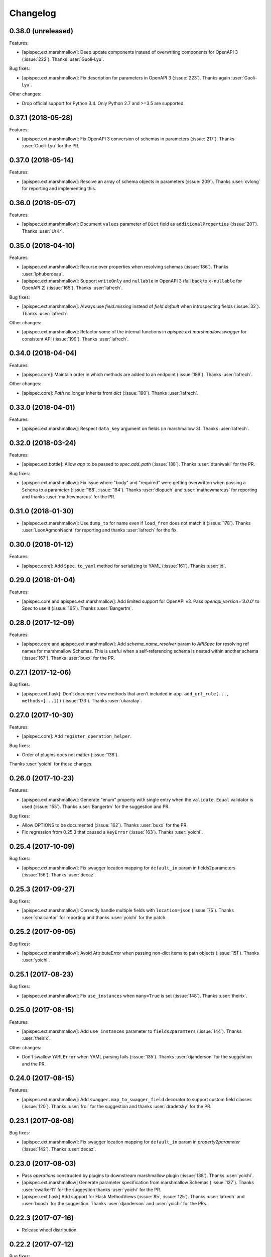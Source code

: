 Changelog
---------

0.38.0 (unreleased)
+++++++++++++++++++

Features:

- [apispec.ext.marshmallow]: Deep update components instead of
  overwriting components for OpenAPI 3 (:issue:`222`). Thanks
  :user:`Guoli-Lyu`.

Bug fixes:

- [apispec.ext.marshmallow]: Fix description for parameters in OpenAPI 3
  (:issue:`223`). Thanks again :user:`Guoli-Lyu`.

Other changes:

- Drop official support for Python 3.4. Only Python 2.7 and >=3.5 are
  supported.


0.37.1 (2018-05-28)
+++++++++++++++++++

Features:

- [apispec.ext.marshmallow]: Fix OpenAPI 3 conversion of schemas in
  parameters (:issue:`217`). Thanks :user:`Guoli-Lyu` for the PR.

0.37.0 (2018-05-14)
+++++++++++++++++++

Features:

- [apispec.ext.marshmallow]: Resolve an array of schema objects in
  parameters (:issue:`209`). Thanks :user:`cvlong` for reporting and
  implementing this.

0.36.0 (2018-05-07)
+++++++++++++++++++

Features:

- [apispec.ext.marshmallow]: Document ``values`` parameter of ``Dict`` field
  as ``additionalProperties`` (:issue:`201`). Thanks :user:`UrKr`.

0.35.0 (2018-04-10)
+++++++++++++++++++

Features:

- [apispec.ext.marshmallow]: Recurse over properties when resolving
  schemas (:issue:`186`). Thanks :user:`lphuberdeau`.
- [apispec.ext.marshmallow]: Support ``writeOnly`` and ``nullable`` in
  OpenAPI 3 (fall back to ``x-nullable`` for OpenAPI 2) (:issue:`165`).
  Thanks :user:`lafrech`.

Bug fixes:

- [apispec.ext.marshmallow]: Always use `field.missing` instead of
  `field.default` when introspecting fields (:issue:`32`). Thanks
  :user:`lafrech`.

Other changes:

- [apispec.ext.marshmallow]: Refactor some of the internal functions in
  `apispec.ext.marshmallow.swagger` for consistent API (:issue:`199`).
  Thanks :user:`lafrech`.

0.34.0 (2018-04-04)
+++++++++++++++++++

Features:

- [apispec.core]: Maintain order in which methods are added to an
  endpoint (:issue:`189`). Thanks :user:`lafrech`.

Other changes:

- [apispec.core]: `Path` no longer inherits from `dict` (:issue:`190`).
  Thanks :user:`lafrech`.

0.33.0 (2018-04-01)
+++++++++++++++++++

Features:

- [apispec.ext.marshmallow]: Respect ``data_key`` argument on fields
  (in marshmallow 3). Thanks :user:`lafrech`.

0.32.0 (2018-03-24)
+++++++++++++++++++

Features:

- [apispec.ext.bottle]: Allow `app` to be passed to `spec.add_path`
  (:issue:`188`). Thanks :user:`dtaniwaki` for the PR.

Bug fixes:

- [apispec.ext.marshmallow]: Fix issue where "body" and "required" were
  getting overwritten when passing a ``Schema`` to a parameter
  (:issue:`168`, :issue:`184`).
  Thanks :user:`dlopuch` and :user:`mathewmarcus` for reporting and
  thanks :user:`mathewmarcus` for the PR.

0.31.0 (2018-01-30)
+++++++++++++++++++

- [apispec.ext.marshmallow]: Use ``dump_to`` for name even if
  ``load_from`` does not match it (:issue:`178`). Thanks :user:`LeonAgmonNacht`
  for reporting and thanks :user:`lafrech` for the fix.

0.30.0 (2018-01-12)
+++++++++++++++++++

Features:

- [apispec.core]: Add ``Spec.to_yaml`` method for serializing to YAML
  (:issue:`161`). Thanks :user:`jd`.

0.29.0 (2018-01-04)
+++++++++++++++++++

Features:

- [apispec.core and apispec.ext.marshmallow]: Add limited support for
  OpenAPI v3. Pass `openapi_version='3.0.0'` to `Spec` to use it
  (:issue:`165`). Thanks :user:`Bangertm`.

0.28.0 (2017-12-09)
+++++++++++++++++++

Features:

- [apispec.core and apispec.ext.marshmallow]: Add `schema_name_resolver`
  param to `APISpec` for resolving ref names for marshmallow Schemas.
  This is useful when a self-referencing schema is nested within another
  schema (:issue:`167`). Thanks :user:`buxx` for the PR.

0.27.1 (2017-12-06)
+++++++++++++++++++

Bug fixes:

* [apispec.ext.flask]: Don't document view methods that aren't included
  in ``app.add_url_rule(..., methods=[...]))`` (:issue:`173`). Thanks :user:`ukaratay`.

0.27.0 (2017-10-30)
+++++++++++++++++++

Features:

* [apispec.core]: Add ``register_operation_helper``.

Bug fixes:

* Order of plugins does not matter (:issue:`136`).

Thanks :user:`yoichi` for these changes.

0.26.0 (2017-10-23)
+++++++++++++++++++

Features:

* [apispec.ext.marshmallow]: Generate "enum" property with single entry
  when the ``validate.Equal`` validator is used (:issue:`155`). Thanks
  :user:`Bangertm` for the suggestion and PR.

Bug fixes:

* Allow OPTIONS to be documented (:issue:`162`). Thanks :user:`buxx` for
  the PR.
* Fix regression from 0.25.3 that caused a ``KeyError`` (:issue:`163`). Thanks
  :user:`yoichi`.

0.25.4 (2017-10-09)
+++++++++++++++++++

Bug fixes:

* [apispec.ext.marshmallow]: Fix swagger location mapping for ``default_in``
  param in fields2parameters (:issue:`156`). Thanks :user:`decaz`.

0.25.3 (2017-09-27)
+++++++++++++++++++

Bug fixes:

* [apispec.ext.marshmallow]: Correctly handle multiple fields with
  ``location=json`` (:issue:`75`). Thanks :user:`shaicantor` for
  reporting and thanks :user:`yoichi` for the patch.


0.25.2 (2017-09-05)
+++++++++++++++++++

Bug fixes:

* [apispec.ext.marshmallow]: Avoid AttributeError when passing non-dict
  items to path objects (:issue:`151`). Thanks :user:`yoichi`.

0.25.1 (2017-08-23)
+++++++++++++++++++

Bug fixes:

* [apispec.ext.marshmallow]: Fix ``use_instances`` when ``many=True`` is
  set (:issue:`148`). Thanks :user:`theirix`.

0.25.0 (2017-08-15)
+++++++++++++++++++

Features:

* [apispec.ext.marshmallow]: Add ``use_instances`` parameter to
  ``fields2paramters`` (:issue:`144`). Thanks :user:`theirix`.

Other changes:

* Don't swallow ``YAMLError`` when YAML parsing fails
  (:issue:`135`). Thanks :user:`djanderson` for the suggestion
  and the PR.

0.24.0 (2017-08-15)
+++++++++++++++++++

Features:

* [apispec.ext.marshmallow]: Add ``swagger.map_to_swagger_field``
  decorator to support custom field classes (:issue:`120`). Thanks
  :user:`frol` for the suggestion and thanks :user:`dradetsky` for the
  PR.

0.23.1 (2017-08-08)
+++++++++++++++++++

Bug fixes:

* [apispec.ext.marshmallow]: Fix swagger location mapping for
  ``default_in`` param in `property2parameter` (:issue:`142`). Thanks
  :user:`decaz`.

0.23.0 (2017-08-03)
+++++++++++++++++++

* Pass `operations` constructed by plugins to downstream marshmallow
  plugin (:issue:`138`). Thanks :user:`yoichi`.
* [apispec.ext.marshmallow] Generate parameter specification from marshmallow Schemas (:issue:`127`).
  Thanks :user:`ewalker11` for the suggestion thanks :user:`yoichi` for the PR.
* [apispec.ext.flask] Add support for Flask MethodViews (:issue:`85`,
  :issue:`125`). Thanks :user:`lafrech` and :user:`boosh` for the
  suggestion. Thanks :user:`djanderson` and :user:`yoichi` for the PRs.

0.22.3 (2017-07-16)
+++++++++++++++++++

* Release wheel distribution.

0.22.2 (2017-07-12)
+++++++++++++++++++

Bug fixes:

* [apispec.ext.marshmallow]: Properly handle callable ``default`` values
  in output spec (:issue:`131`). Thanks :user:`NightBlues`.

0.22.1 (2017-06-25)
+++++++++++++++++++

Bug fixes:

* [apispec.ext.marshmallow]: Include ``default`` in output spec when
  ``False`` is the default for a ``Boolean`` field (:issue:`130`).
  Thanks :user:`nebularazer`.

0.22.0 (2017-05-30)
+++++++++++++++++++

Features:

* [apispec.ext.bottle] Added bottle plugin (:issue:`128`). Thanks :user:`lucasrc`.

0.21.0 (2017-04-21)
+++++++++++++++++++

Features:

* [apispec.ext.marshmallow] Sort list of required field names in generated spec (:issue:`124`). Thanks :user:`dradetsky`.

0.20.1 (2017-04-18)
+++++++++++++++++++

Bug fixes:

* [apispec.ext.tornado]: Fix compatibility with Tornado>=4.5.
* [apispec.ext.tornado]: Fix adding paths for handlers with coroutine methods in Python 2 (:issue:`99`).

0.20.0 (2017-03-19)
+++++++++++++++++++

Features:

* [apispec.core]: Definition helper functions receive the ``definition`` keyword argument, which is the current state of the definition (:issue:`122`). Thanks :user:`martinlatrille` for the PR.

Other changes:

* [apispec.ext.marshmallow] *Backwards-incompatible*: Remove ``dump`` parameter from ``schema2parameters``, ``fields2parameters``, and ``field2parameter`` (:issue:`114`). Thanks :user:`lafrech` and :user:`frol` for the feedback and :user:`lafrech` for the PR.

0.19.0 (2017-03-05)
+++++++++++++++++++

Features:

* [apispec.core]: Add ``extra_fields`` parameter to `APISpec.definition` (:issue:`110`). Thanks :user:`lafrech` for the PR.
* [apispec.ext.marshmallow]: Preserve the order of ``choices`` (:issue:`113`). Thanks :user:`frol` for the PR.

Bug fixes:

* [apispec.ext.marshmallow]: 'discriminator' is no longer valid as field metadata. It should be defined by passing ``extra_fields={'discriminator': '...'}`` to `APISpec.definition`. Thanks for reporting, :user:`lafrech`.
* [apispec.ext.marshmallow]: Allow additional properties when translating ``Nested`` fields using ``allOf`` (:issue:`108`). Thanks :user:`lafrech` for the suggestion and the PR.
* [apispec.ext.marshmallow]: Respect ``dump_only`` and ``load_only`` specified in ``class Meta`` (:issue:`84`). Thanks :user:`lafrech` for the fix.

Other changes:

* Drop support for Python 3.3.


0.18.0 (2017-02-19)
+++++++++++++++++++

Features:

* [apispec.ext.marshmallow]: Translate ``allow_none`` on ``Fields`` to ``x-nullable`` (:issue:`66`). Thanks :user:`lafrech`.

0.17.4 (2017-02-16)
+++++++++++++++++++

Bug fixes:

* [apispec.ext.marshmallow]: Fix corruption of ``Schema._declared_fields`` when serializing an APISpec (:issue:`107`). Thanks :user:`serebrov` for the catch and patch.

0.17.3 (2017-01-21)
+++++++++++++++++++

Bug fixes:

* [apispec.ext.marshmallow]: Fix behavior when passing `Schema` instances to `APISpec.definition`. The `Schema's` class will correctly be registered as a an available `ref` (:issue:`84`). Thanks :user:`lafrech` for reporting and for the PR.

0.17.2 (2017-01-03)
+++++++++++++++++++

Bug fixes:

* [apispec.ext.tornado]: Remove usage of ``inspect.getargspec`` for Python >= 3.3 (:issue:`102`). Thanks :user:`matijabesednik`.

0.17.1 (2016-11-19)
+++++++++++++++++++

Bug fixes:

* [apispec.ext.marshmallow]: Prevent unnecessary warning when generating specs for marshmallow Schema's with autogenerated fields (:issue:`95`). Thanks :user:`khorolets` reporting and for the PR.
* [apispec.ext.marshmallow]: Correctly translate ``Length`` validator to `minItems` and `maxItems` for array-type fields (``Nested`` and ``List``) (:issue:`97`). Thanks :user:`YuriHeupa` for reporting and for the PR.

0.17.0 (2016-10-30)
+++++++++++++++++++

Features:

* [apispec.ext.marshmallow]: Add support for properties that start with `x-`. Thanks :user:`martinlatrille` for the PR.

0.16.0 (2016-10-12)
+++++++++++++++++++

Features:

* [apispec.core]: Allow ``description`` to be passed to ``APISpec.definition`` (:issue:`93`). Thanks :user:`martinlatrille`.

0.15.0 (2016-10-02)
+++++++++++++++++++

Features:

* [apispec.ext.marshmallow]: Allow ``'query'`` to be passed as a field location (:issue:`89`). Thanks :user:`lafrech`.

Bug fixes:

* [apispec.ext.flask]: Properly strip off ``basePath`` when ``APPLICATION_ROOT`` is set on a Flask app's config (:issue:`78`). Thanks :user:`deckar01` for reporting and :user:`asteinlein` for the PR.

0.14.0 (2016-08-14)
+++++++++++++++++++

Features:

* [apispec.core]: Maintain order in which paths are added to a spec (:issue:`87`). Thanks :user:`ranjanashish` for the PR.
* [apispec.ext.marshmallow]: Maintain order of fields when ``ordered=True`` on Schema. Thanks again :user:`ranjanashish`.

0.13.0 (2016-07-03)
+++++++++++++++++++

Features:

* [apispec.ext.marshmallow]: Add support for ``Dict`` field (:issue:`80`). Thanks :user:`ericb` for the PR.
* [apispec.ext.marshmallow]: ``dump_only`` fields add ``readOnly`` flag in OpenAPI spec (:issue:`79`). Thanks :user:`itajaja` for the suggestion and PR.

Bug fixes:

* [apispec.ext.marshmallow]: Properly exclude nested dump-only fields from parameters (:issue:`82`). Thanks :user:`incognick` for the catch and patch.

Support:

* Update tasks.py for compatibility with invoke>=0.13.0.

0.12.0 (2016-05-22)
+++++++++++++++++++

Features:

* [apispec.ext.marshmallow]: Inspect validators to set additional attributes (:issue:`66`). Thanks :user:`deckar01` for the PR.

Bug fixes:

* [apispec.ext.marshmallow]: Respect ``partial`` parameters on ``Schemas`` (:issue:`74`). Thanks :user:`incognick` for reporting.

0.11.1 (2016-05-02)
+++++++++++++++++++

Bug fixes:

* [apispec.ext.flask]: Flask plugin respects ``APPLICATION_ROOT`` from app's config (:issue:`69`). Thanks :user:`deckar01` for the catch and patch.
* [apispec.ext.marshmallow]: Fix support for plural schema instances (:issue:`71`). Thanks again :user:`deckar01`.

0.11.0 (2016-04-12)
+++++++++++++++++++

Features:

* Support vendor extensions on paths (:issue:`65`). Thanks :user:`lucascosta` for the PR.
* *Backwards-incompatible*: Remove support for old versions (<=0.15.0) of webargs.

Bug fixes:

* Fix error message when plugin does not have a ``setup()`` function.
* [apispec.ext.marshmallow] Fix bug in introspecting self-referencing marshmallow fields, i.e. ``fields.Nested('self')`` (:issue:`55`). Thanks :user:`whoiswes` for reporting.
* [apispec.ext.marshmallow] ``field2property`` no longer pops off ``location`` from a field's metadata (:issue:`67`).

Support:

* Lots of new docs, including a User Guide and improved extension docs.

0.10.1 (2016-04-09)
+++++++++++++++++++

Note: This version is a re-upload of 0.10.0. There is no 0.10.0 release on PyPI.

Features:

* Add Tornado extension (:issue:`62`).

Bug fixes:

* Compatibility fix with marshmallow>=2.7.0 (:issue:`64`).
* Fix bug that raised error for Swagger parameters that didn't include the ``in`` key (:issue:`63`).

Big thanks :user:`lucascosta` for all these changes.

0.9.1 (2016-03-17)
++++++++++++++++++

Bug fixes:

* Fix generation of metadata for ``Nested`` fields (:issue:`61`). Thanks :user:`martinlatrille`.

0.9.0 (2016-03-13)
++++++++++++++++++

Features:

* Add ``APISpec.add_tags`` method for adding Swagger tags. Thanks :user:`martinlatrille`.

Bug fixes:

* Fix bug in marshmallow extension where metadata was being lost when converting marshmallow ``Schemas`` when ``many=False``. Thanks again :user:`martinlatrille`.

Other changes:

* Remove duplicate ``SWAGGER_VERSION`` from ``api.ext.marshmallow.swagger``.

Support:

* Update docs to reflect rename of Swagger to OpenAPI.


0.8.0 (2016-03-06)
++++++++++++++++++

Features:

* ``apispec.ext.marshmallow.swagger.schema2jsonschema`` properly introspects ``Schema`` instances when ``many=True`` (:issue:`53`). Thanks :user:`frol` for the PR.

Bug fixes:

* Fix error reporting when an invalid object is passed to ``schema2jsonschema`` or ``schema2parameters`` (:issue:`52`). Thanks again :user:`frol`.

0.7.0 (2016-02-11)
++++++++++++++++++

Features:

* ``APISpec.add_path`` accepts ``Path`` objects (:issue:`49`). Thanks :user:`Trii` for the suggestion and the implementation.

Bug fixes:

* Use correct field name in "required" array when ``load_from`` and ``dump_to`` are used (:issue:`48`). Thanks :user:`benbeadle` for the catch and patch.

0.6.0 (2016-01-04)
++++++++++++++++++

Features:

* Add ``APISpec#add_parameter`` for adding common Swagger parameter objects. Thanks :user:`jta`.
* The field name in a spec will be adjusted if a ``Field's`` ``load_from`` and ``dump_to`` attributes are the same. :issue:`43`. Thanks again :user:`jta`.

Bug fixes:

* Fix bug that caused a stack overflow when adding nested Schemas to an ``APISpec`` (:issue:`31`, :issue:`41`). Thanks :user:`alapshin` and :user:`itajaja` for reporting. Thanks :user:`itajaja` for the patch.

0.5.0 (2015-12-13)
++++++++++++++++++

* ``schema2jsonschema`` and ``schema2parameters`` can introspect a marshmallow ``Schema`` instance as well as a ``Schema`` class (:issue:`37`). Thanks :user:`frol`.
* *Backwards-incompatible*: The first argument to ``schema2jsonschema`` and ``schema2parameters`` was changed from ``schema_cls`` to ``schema``.

Bug fixes:

* Handle conflicting signatures for plugin helpers. Thanks :user:`AndrewPashkin` for the catch and patch.

0.4.2 (2015-11-23)
++++++++++++++++++

* Skip dump-only fields when ``dump=False`` is passed to ``schema2parameters`` and ``fields2parameters``. Thanks :user:`frol`.

Bug fixes:

* Raise ``SwaggerError`` when ``validate_swagger`` fails. Thanks :user:`frol`.

0.4.1 (2015-10-19)
++++++++++++++++++

* Correctly pass ``dump`` parameter to ``field2parameters``.

0.4.0 (2015-10-18)
++++++++++++++++++

* Add ``dump`` parameter to ``field2property`` (:issue:`32`).

0.3.0 (2015-10-02)
++++++++++++++++++

* Rename and repackage as "apispec".
* Support ``enum`` field of JSON Schema based on ``OneOf`` and ``ContainsOnly`` validators.

0.2.0 (2015-09-27)
++++++++++++++++++

* Add ``schema2parameters``, ``fields2parameters``, and ``field2parameters``.
* Removed ``Fixed`` from ``swagger.FIELD_MAPPING`` for compatibility with marshmallow>=2.0.0.

0.1.0 (2015-09-13)
++++++++++++++++++

* First release.

